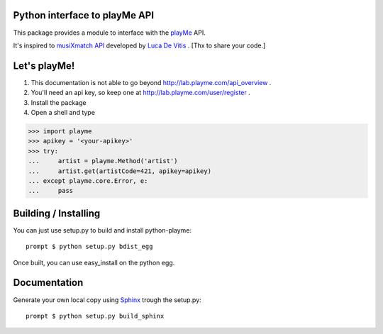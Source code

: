 Python interface to playMe API
==============================

This package provides a module to interface with the playMe_  API.

It's inspired to `musiXmatch API`_ developed by `Luca De Vitis`_ .
[Thx to share your code.]

.. _playMe: http://www.dada.it
.. _`musiXmatch API`: https://github.com/monkeython/musixmatch/tree/master/python-musixmatch
.. _`Luca De Vitis`: https://github.com/monkeython

Let's playMe!
=============

1. This documentation is not able to go beyond http://lab.playme.com/api_overview .
2. You'll need an api key, so keep one at http://lab.playme.com/user/register .
3. Install the package
4. Open a shell and type

>>> import playme
>>> apikey = '<your-apikey>'
>>> try:
...     artist = playme.Method('artist')
...     artist.get(artistCode=421, apikey=apikey)
... except playme.core.Error, e:
...     pass

Building / Installing
=====================

You can just use setup.py to build and install python-playme::

   prompt $ python setup.py bdist_egg

Once built, you can use easy_install on the python egg.

Documentation
=============
Generate your own local copy using `Sphinx`_ trough the setup.py::

   prompt $ python setup.py build_sphinx

.. _Sphinx: http://sphinx.pocoo.org